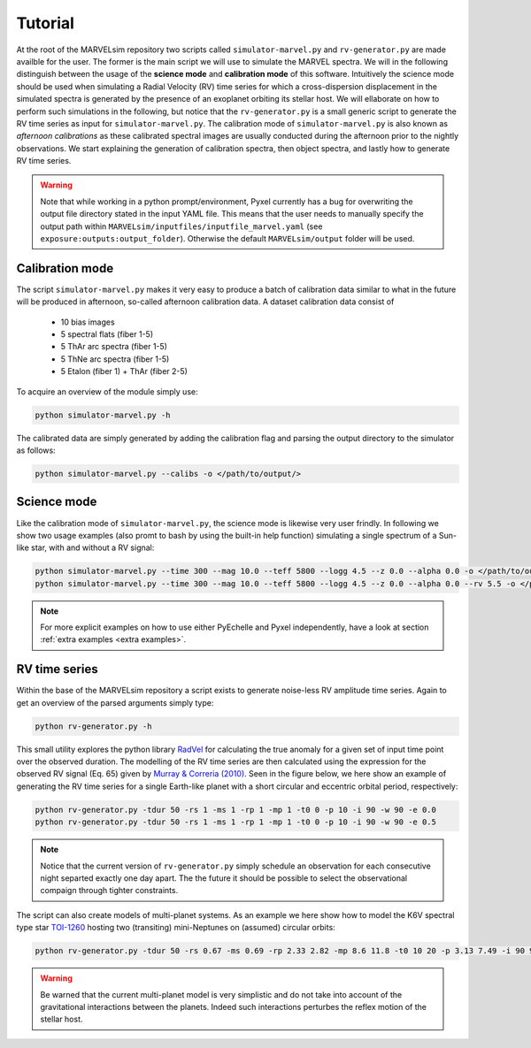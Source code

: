 Tutorial
========

At the root of the MARVELsim repository two scripts called ``simulator-marvel.py`` and ``rv-generator.py`` are made availble for the user. The former is the main script we will use to simulate the MARVEL spectra. We will in the following distinguish between the usage of the **science mode** and **calibration mode** of this software. Intuitively the science mode should be used when simulating a Radial Velocity (RV) time series for which a cross-dispersion displacement in the simulated spectra is generated by the presence of an exoplanet orbiting its stellar host. We will ellaborate on how to perform such simulations in the following, but notice that the ``rv-generator.py`` is a small generic script to generate the RV time series as input for ``simulator-marvel.py``. The calibration mode of ``simulator-marvel.py`` is also known as *afternoon calibrations* as these calibrated spectral images are usually conducted during the afternoon prior to the nightly observations. We start explaining the generation of calibration spectra, then object spectra, and lastly how to generate RV time series.

.. warning::

   Note that while working in a python prompt/environment, Pyxel currently has a bug for overwriting the output file directory stated in the input YAML file. This means that the user needs to manually specify the output path within ``MARVELsim/inputfiles/inputfile_marvel.yaml`` (see ``exposure:outputs:output_folder``). Otherwise the default ``MARVELsim/output`` folder will be used.


Calibration mode
----------------

The script ``simulator-marvel.py`` makes it very easy to produce a batch of calibration data similar to what in the future will be produced in afternoon, so-called afternoon calibration data. A dataset calibration data consist of

  - 10 bias images
  - 5 spectral flats (fiber 1-5)
  - 5 ThAr arc spectra (fiber 1-5)
  - 5 ThNe arc spectra (fiber 1-5)
  - 5 Etalon (fiber 1) + ThAr (fiber 2-5)

To acquire an overview of the module simply use:

.. code-block:: shell

   python simulator-marvel.py -h

The calibrated data are simply generated by adding the calibration flag and parsing the output directory to the simulator as follows: 

.. code-block:: shell

   python simulator-marvel.py --calibs -o </path/to/output/>

   
Science mode
------------

Like the calibration mode of ``simulator-marvel.py``, the science mode is likewise very user frindly. In following we show two usage examples (also promt to bash by using the built-in help function) simulating a single spectrum of a Sun-like star, with and without a RV signal:

.. code-block:: shell

   python simulator-marvel.py --time 300 --mag 10.0 --teff 5800 --logg 4.5 --z 0.0 --alpha 0.0 -o </path/to/outdir>
   python simulator-marvel.py --time 300 --mag 10.0 --teff 5800 --logg 4.5 --z 0.0 --alpha 0.0 --rv 5.5 -o </path/to/outdir> 

.. note::
   
   For more explicit examples on how to use either PyEchelle and Pyxel independently, have a look at section :ref:`extra examples <extra examples>`.


RV time series
--------------
   
Within the base of the MARVELsim repository a script exists to generate noise-less RV amplitude time series. Again to get an overview of the parsed arguments simply type:

.. code-block:: shell

   python rv-generator.py -h

This small utility explores the python library `RadVel <https://radvel.readthedocs.io/en/latest/>`_ for calculating the true anomaly for a given set of input time point over the observed duration. The modelling of the RV time series are then calculated using the expression for the observed RV signal (Eq. 65) given by `Murray & Correria (2010) <https://arxiv.org/pdf/1009.1738.pdf>`_. Seen in the figure below, we here show an example of generating the RV time series for a single Earth-like planet with a short circular and eccentric orbital period, respectively:  

.. code-block:: shell

   python rv-generator.py -tdur 50 -rs 1 -ms 1 -rp 1 -mp 1 -t0 0 -p 10 -i 90 -w 90 -e 0.0
   python rv-generator.py -tdur 50 -rs 1 -ms 1 -rp 1 -mp 1 -t0 0 -p 10 -i 90 -w 90 -e 0.5

.. image:: rv_model_circular.png
   :align: center
   :width: 800

.. image:: rv_model_eccentric.png
   :align: center
   :width: 800

.. note::

   Notice that the current version of ``rv-generator.py`` simply schedule an observation for each consecutive night separted exactly one day apart. The the future it should be possible to select the observational compaign through tighter constraints.
	   
The script can also create models of multi-planet systems. As an example we here show how to model the K6V spectral type star `TOI-1260 <https://academic.oup.com/mnras/article-abstract/505/4/4684/6280967>`_ hosting two (transiting) mini-Neptunes on (assumed) circular orbits:

.. code-block:: shell

   python rv-generator.py -tdur 50 -rs 0.67 -ms 0.69 -rp 2.33 2.82 -mp 8.6 11.8 -t0 10 20 -p 3.13 7.49 -i 90 90 -w 0 90 -e 0 0

.. image:: rv_model_multiple.png
   :align: center
   :width: 800
   
.. warning::

   Be warned that the current multi-planet model is very simplistic and do not take into account of the gravitational interactions between the planets. Indeed such interactions perturbes the reflex motion of the stellar host.
